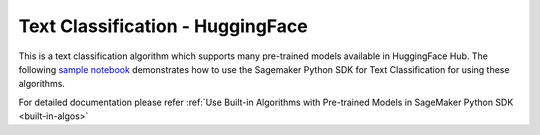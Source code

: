##################################
Text Classification - HuggingFace
##################################

This is a text classification algorithm which supports many pre-trained models available in HuggingFace Hub. The following
`sample notebook <https://github.com/aws/amazon-sagemaker-examples/blob/main/introduction_to_amazon_algorithms/jumpstart_text_classification/Amazon_JumpStart_Text_Classification.ipynb>`__
demonstrates how to use the Sagemaker Python SDK for Text Classification for using these algorithms.

For detailed documentation please refer :ref:`Use Built-in Algorithms with Pre-trained Models in SageMaker Python SDK <built-in-algos>`
